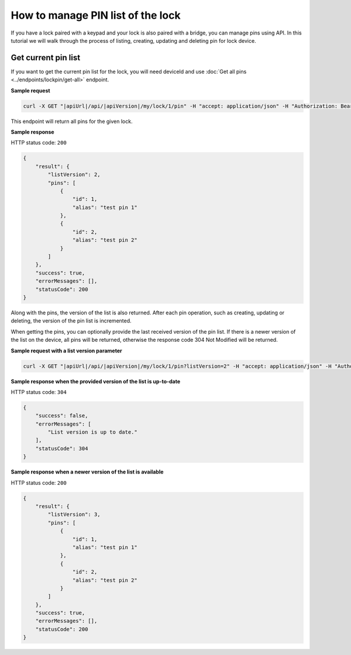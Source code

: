 How to manage PIN list of the lock
==================================

If you have a lock paired with a keypad and your lock is also paired with a bridge, you can manage pins using API.
In this tutorial we will walk through the process of listing, creating, updating and deleting pin for lock device.

Get current pin list
--------------------

If you want to get the current pin list for the lock, you will need deviceId and use :doc:`Get all pins <../endpoints/lockpin/get-all>` endpoint. 

**Sample request**

.. code-block:: sh

    curl -X GET "|apiUrl|/api/|apiVersion|/my/lock/1/pin" -H "accept: application/json" -H "Authorization: Bearer <<access token>>"

This endpoint will return all pins for the given lock.

**Sample response**

HTTP status code: ``200``

.. code-block:: js

    {
        "result": {
            "listVersion": 2,
            "pins": [
                {
                    "id": 1,
                    "alias": "test pin 1"
                },
                {
                    "id": 2,
                    "alias": "test pin 2"
                }
            ]
        },
        "success": true,
        "errorMessages": [],
        "statusCode": 200
    }

Along with the pins, the version of the list is also returned. 
After each pin operation, such as creating, updating or deleting, the version of the pin list is incremented.

When getting the pins, you can optionally provide the last received version of the pin list.
If there is a newer version of the list on the device, all pins will be returned, otherwise the response code 304 Not Modified will be returned. 

**Sample request with a list version parameter**

.. code-block:: sh

    curl -X GET "|apiUrl|/api/|apiVersion|/my/lock/1/pin?listVersion=2" -H "accept: application/json" -H "Authorization: Bearer <<access token>>"

**Sample response when the provided version of the list is up-to-date**

HTTP status code: ``304``

.. code-block:: js

    {
        "success": false,
        "errorMessages": [
            "List version is up to date."
        ],
        "statusCode": 304
    }

**Sample response when a newer version of the list is available**

HTTP status code: ``200``

.. code-block:: js

    {
        "result": {
            "listVersion": 3,
            "pins": [
                {
                    "id": 1,
                    "alias": "test pin 1"
                },
                {
                    "id": 2,
                    "alias": "test pin 2"
                }
            ]
        },
        "success": true,
        "errorMessages": [],
        "statusCode": 200
    }